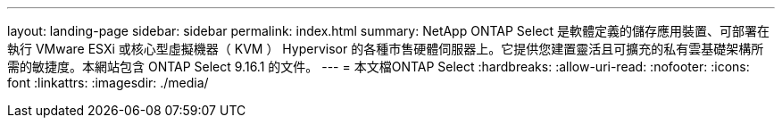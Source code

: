 ---
layout: landing-page 
sidebar: sidebar 
permalink: index.html 
summary: NetApp ONTAP Select 是軟體定義的儲存應用裝置、可部署在執行 VMware ESXi 或核心型虛擬機器（ KVM ） Hypervisor 的各種市售硬體伺服器上。它提供您建置靈活且可擴充的私有雲基礎架構所需的敏捷度。本網站包含 ONTAP Select 9.16.1 的文件。 
---
= 本文檔ONTAP Select
:hardbreaks:
:allow-uri-read: 
:nofooter: 
:icons: font
:linkattrs: 
:imagesdir: ./media/


